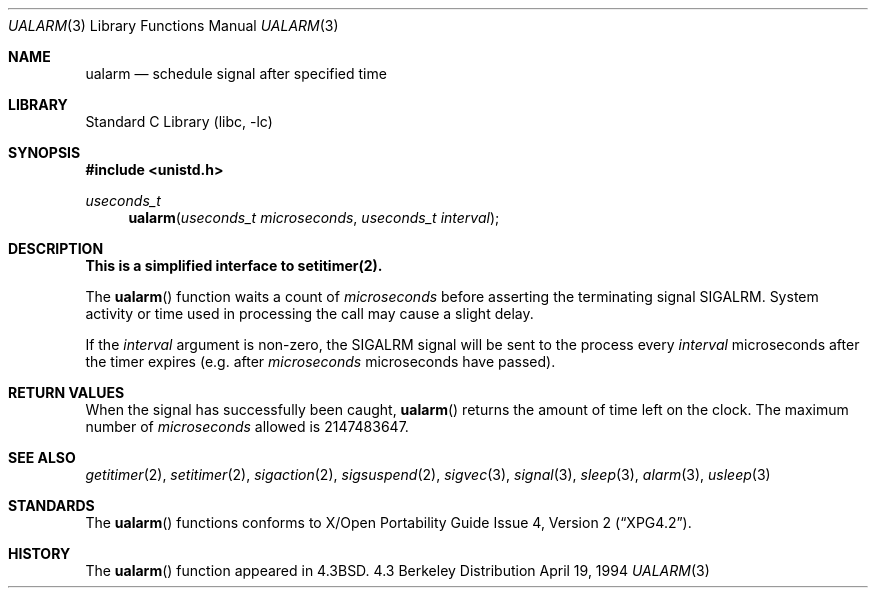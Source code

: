 .\"	$NetBSD: ualarm.3,v 1.9 1998/02/05 18:48:17 perry Exp $
.\"
.\" Copyright (c) 1986, 1991, 1993
.\"	The Regents of the University of California.  All rights reserved.
.\"
.\" Redistribution and use in source and binary forms, with or without
.\" modification, are permitted provided that the following conditions
.\" are met:
.\" 1. Redistributions of source code must retain the above copyright
.\"    notice, this list of conditions and the following disclaimer.
.\" 2. Redistributions in binary form must reproduce the above copyright
.\"    notice, this list of conditions and the following disclaimer in the
.\"    documentation and/or other materials provided with the distribution.
.\" 3. All advertising materials mentioning features or use of this software
.\"    must display the following acknowledgement:
.\"	This product includes software developed by the University of
.\"	California, Berkeley and its contributors.
.\" 4. Neither the name of the University nor the names of its contributors
.\"    may be used to endorse or promote products derived from this software
.\"    without specific prior written permission.
.\"
.\" THIS SOFTWARE IS PROVIDED BY THE REGENTS AND CONTRIBUTORS ``AS IS'' AND
.\" ANY EXPRESS OR IMPLIED WARRANTIES, INCLUDING, BUT NOT LIMITED TO, THE
.\" IMPLIED WARRANTIES OF MERCHANTABILITY AND FITNESS FOR A PARTICULAR PURPOSE
.\" ARE DISCLAIMED.  IN NO EVENT SHALL THE REGENTS OR CONTRIBUTORS BE LIABLE
.\" FOR ANY DIRECT, INDIRECT, INCIDENTAL, SPECIAL, EXEMPLARY, OR CONSEQUENTIAL
.\" DAMAGES (INCLUDING, BUT NOT LIMITED TO, PROCUREMENT OF SUBSTITUTE GOODS
.\" OR SERVICES; LOSS OF USE, DATA, OR PROFITS; OR BUSINESS INTERRUPTION)
.\" HOWEVER CAUSED AND ON ANY THEORY OF LIABILITY, WHETHER IN CONTRACT, STRICT
.\" LIABILITY, OR TORT (INCLUDING NEGLIGENCE OR OTHERWISE) ARISING IN ANY WAY
.\" OUT OF THE USE OF THIS SOFTWARE, EVEN IF ADVISED OF THE POSSIBILITY OF
.\" SUCH DAMAGE.
.\"
.\"     @(#)ualarm.3	8.2 (Berkeley) 4/19/94
.\"
.Dd April 19, 1994
.Dt UALARM 3
.Os BSD 4.3
.Sh NAME
.Nm ualarm
.Nd schedule signal after specified time
.Sh LIBRARY
.Lb libc
.Sh SYNOPSIS
.Fd #include <unistd.h>
.Ft useconds_t
.Fn ualarm "useconds_t microseconds" "useconds_t interval"
.Sh DESCRIPTION
.Bf -symbolic
This is a simplified interface to setitimer(2).
.Ef
.Pp
The
.Fn ualarm
function
waits a count of
.Ar microseconds
before asserting the terminating signal
.Dv SIGALRM .
System activity or time used in processing the call may cause a slight
delay.
.Pp
If the
.Fa interval
argument is non-zero, the
.Dv SIGALRM
signal will be sent
to the process every
.Fa interval
microseconds after the timer expires (e.g. after
.Fa microseconds
microseconds have passed).
.Sh RETURN VALUES
When the signal has successfully been caught,
.Fn ualarm
returns the amount of time left on the clock.
The maximum number of
.Ar microseconds
allowed
is 2147483647.
.Sh SEE ALSO
.Xr getitimer 2 ,
.Xr setitimer 2 ,
.Xr sigaction 2 ,
.Xr sigsuspend 2 ,
.Xr sigvec 3 ,
.Xr signal 3 ,
.Xr sleep 3 ,
.Xr alarm 3 ,
.Xr usleep 3
.Sh STANDARDS
The
.Fn ualarm
functions conforms to
.St -xpg4.2 .
.Sh HISTORY
The
.Fn ualarm
function appeared in 
.Bx 4.3 .

